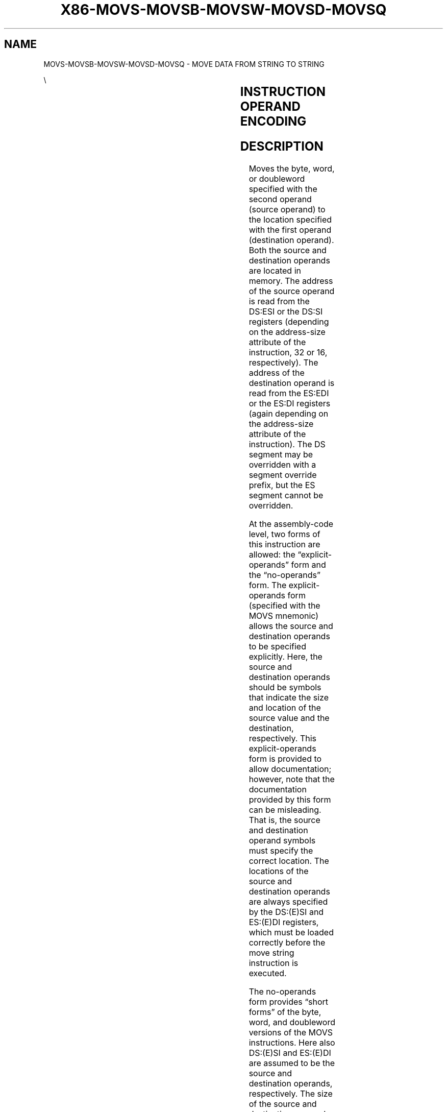 .nh
.TH "X86-MOVS-MOVSB-MOVSW-MOVSD-MOVSQ" "7" "May 2019" "TTMO" "Intel x86-64 ISA Manual"
.SH NAME
MOVS-MOVSB-MOVSW-MOVSD-MOVSQ - MOVE DATA FROM STRING TO STRING
.PP
\\

.TS
allbox;
l l l l l l 
l l l l l l .
\fB\fCOpcode\fR	\fB\fCInstruction\fR	\fB\fCOp/En\fR	\fB\fC64\-Bit Mode\fR	\fB\fCCompat/Leg Mode\fR	\fB\fCDescription\fR
A4	MOVS m8	ZO	Valid	Valid	T{
For legacy mode, Move byte from address DS:(E)SI to ES:(E)DI. For 64\-bit mode move byte from address (R
T}
|
E)SI to (R
|
E)DI.
A5	MOVS m16	ZO	Valid	Valid	T{
For legacy mode, move word from address DS:(E)SI to ES:(E)DI. For 64\-bit mode move word at address (R
T}
|
E)SI to (R
|
E)DI.
A5	MOVS m32	ZO	Valid	Valid	T{
For legacy mode, move dword from address DS:(E)SI to ES:(E)DI. For 64\-bit mode move dword from address (R
T}
|
E)SI to (R
|
E)DI.
REX.W + A5	MOVS m64	ZO	Valid	N.E.	Move qword from address (R
|
E)SI to (R
|
E)DI.
A4	MOVSB	ZO	Valid	Valid	T{
For legacy mode, Move byte from address DS:(E)SI to ES:(E)DI. For 64\-bit mode move byte from address (R
T}
|
E)SI to (R
|
E)DI.
A5	MOVSW	ZO	Valid	Valid	T{
For legacy mode, move word from address DS:(E)SI to ES:(E)DI. For 64\-bit mode move word at address (R
T}
|
E)SI to (R
|
E)DI.
A5	MOVSD	ZO	Valid	Valid	T{
For legacy mode, move dword from address DS:(E)SI to ES:(E)DI. For 64\-bit mode move dword from address (R
T}
|
E)SI to (R
|
E)DI.
REX.W + A5	MOVSQ	ZO	Valid	N.E.	Move qword from address (R
|
E)SI to (R
|
E)DI.
.TE

.SH INSTRUCTION OPERAND ENCODING
.TS
allbox;
l l l l l 
l l l l l .
Op/En	Operand 1	Operand 2	Operand 3	Operand 4
ZO	NA	NA	NA	NA
.TE

.SH DESCRIPTION
.PP
Moves the byte, word, or doubleword specified with the second operand
(source operand) to the location specified with the first operand
(destination operand). Both the source and destination operands are
located in memory. The address of the source operand is read from the
DS:ESI or the DS:SI registers (depending on the address\-size attribute
of the instruction, 32 or 16, respectively). The address of the
destination operand is read from the ES:EDI or the ES:DI registers
(again depending on the address\-size attribute of the instruction). The
DS segment may be overridden with a segment override prefix, but the ES
segment cannot be overridden.

.PP
At the assembly\-code level, two forms of this instruction are allowed:
the “explicit\-operands” form and the “no\-operands” form. The
explicit\-operands form (specified with the MOVS mnemonic) allows the
source and destination operands to be specified explicitly. Here, the
source and destination operands should be symbols that indicate the size
and location of the source value and the destination, respectively. This
explicit\-operands form is provided to allow documentation; however, note
that the documentation provided by this form can be misleading. That is,
the source and destination operand symbols must specify the correct
location. The locations of the source and destination operands are
always specified by the DS:(E)SI and ES:(E)DI registers, which must be
loaded correctly before the move string instruction is executed.

.PP
The no\-operands form provides “short forms” of the byte, word, and
doubleword versions of the MOVS instructions. Here also DS:(E)SI and
ES:(E)DI are assumed to be the source and destination operands,
respectively. The size of the source and destination operands is
selected with the mnemonic: MOVSB (byte move), MOVSW (word move), or
MOVSD (doubleword move).

.PP
After the move operation, the (E)SI and (E)DI registers are incremented
or decremented automatically according to the setting of the DF flag in
the EFLAGS register. (If the DF flag is 0, the (E)SI and (E)DI register
are incre\-

.PP
mented; if the DF flag is 1, the (E)SI and (E)DI registers are
decremented.) The registers are incremented or decremented by 1 for byte
operations, by 2 for word operations, or by 4 for doubleword operations.

.PP
.RS

.PP
To improve performance, more recent processors support modifications
to the processor’s operation during the string store operations
initiated with MOVS and MOVSB. See Section 7.3.9.3 in the Intel® 64
and IA\-32 Architectures Software Developer’s Manual, Volume 1 for
additional information on fast\-string operation.

.PP
The MOVS, MOVSB, MOVSW, and MOVSD instructions can be preceded by the
REP prefix (see “REP/REPE/REPZ /REPNE/REPNZ—Repeat String Operation
Prefix” for a description of the REP prefix) for block moves of ECX
bytes, words, or doublewords.

.PP
In 64\-bit mode, the instruction’s default address size is 64 bits,
32\-bit address size is supported using the prefix 67H. The 64\-bit
addresses are specified by RSI and RDI; 32\-bit address are specified
by ESI and EDI. Use of the REX.W prefix promotes doubleword operation
to 64 bits. See the summary chart at the beginning of this section for
encoding data and limits.

.RE

.SH OPERATION
.PP
.RS

.nf
DEST ← SRC;
Non\-64\-bit Mode:
IF (Byte move)
    THEN IF DF = 0
        THEN
            (E)SI ← (E)SI + 1;
            (E)DI ← (E)DI + 1;
        ELSE
            (E)SI ← (E)SI – 1;
            (E)DI ← (E)DI – 1;
        FI;
    ELSE IF (Word move)
        THEN IF DF = 0
            (E)SI ← (E)SI + 2;
            (E)DI ← (E)DI + 2;
            FI;
        ELSE
            (E)SI ← (E)SI – 2;
            (E)DI ← (E)DI – 2;
        FI;
    ELSE IF (Doubleword move)
        THEN IF DF = 0
            (E)SI ← (E)SI + 4;
            (E)DI ← (E)DI + 4;
            FI;
        ELSE
            (E)SI ← (E)SI – 4;
            (E)DI ← (E)DI – 4;
        FI;
FI;
64\-bit Mode:
IF (Byte move)
    THEN IF DF = 0
        THEN
            (R|E)SI ← (R|E)SI + 1;
            (R|E)DI ← (R|E)DI + 1;
        ELSE
            (R|E)SI ← (R|E)SI – 1;
            (R|E)DI ← (R|E)DI – 1;
        FI;
    ELSE IF (Word move)
        THEN IF DF = 0
            (R|E)SI ← (R|E)SI + 2;
            (R|E)DI ← (R|E)DI + 2;
            FI;
        ELSE
            (R|E)SI ← (R|E)SI – 2;
            (R|E)DI ← (R|E)DI – 2;
        FI;
    ELSE IF (Doubleword move)
        THEN IF DF = 0
            (R|E)SI ← (R|E)SI
                + 4;
            (R|E)DI ← (R|E)DI
                + 4;
            FI;
        ELSE
            (R|E)SI ← (R|E)SI
                – 4;
            (R|E)DI ← (R|E)DI
                – 4;
        FI;
    ELSE IF (Quadword move)
        THENIFDF =0
            (R|E)SI ← (R|E)SI
                + 8;
            (R|E)DI ← (R|E)DI
                + 8;
            FI;
        ELSE
            (R|E)SI ← (R|E)SI
                – 8;
            (R|E)DI ← (R|E)DI
                – 8;
        FI;
FI;

.fi
.RE

.SH FLAGS AFFECTED
.PP
None

.SH PROTECTED MODE EXCEPTIONS
.TS
allbox;
l l 
l l .
#GP(0)	T{
If the destination is located in a non\-writable segment.
T}
	T{
If a memory operand effective address is outside the CS, DS, ES, FS, or GS segment limit.
T}
	T{
If the DS, ES, FS, or GS register contains a NULL segment selector.
T}
#SS(0)	T{
If a memory operand effective address is outside the SS segment limit.
T}
#PF(fault\-code)	If a page fault occurs.
#AC(0)	T{
If alignment checking is enabled and an unaligned memory reference is made while the current privilege level is 3.
T}
#UD	If the LOCK prefix is used.
.TE

.SH REAL\-ADDRESS MODE EXCEPTIONS
.TS
allbox;
l l 
l l .
#GP	T{
If a memory operand effective address is outside the CS, DS, ES, FS, or GS segment limit.
T}
#SS	T{
If a memory operand effective address is outside the SS segment limit.
T}
#UD	If the LOCK prefix is used.
.TE

.SH VIRTUAL\-8086 MODE EXCEPTIONS
.TS
allbox;
l l 
l l .
#GP(0)	T{
If a memory operand effective address is outside the CS, DS, ES, FS, or GS segment limit.
T}
#SS(0)	T{
If a memory operand effective address is outside the SS segment limit.
T}
#PF(fault\-code)	If a page fault occurs.
#AC(0)	T{
If alignment checking is enabled and an unaligned memory reference is made.
T}
#UD	If the LOCK prefix is used.
.TE

.SH COMPATIBILITY MODE EXCEPTIONS
.PP
Same exceptions as in protected mode.

.SH 64\-BIT MODE EXCEPTIONS
.TS
allbox;
l l 
l l .
#SS(0)	T{
If a memory address referencing the SS segment is in a non\-canonical form.
T}
#GP(0)	T{
If the memory address is in a non\-canonical form.
T}
#PF(fault\-code)	If a page fault occurs.
#AC(0)	T{
If alignment checking is enabled and an unaligned memory reference is made while the current privilege level is 3.
T}
#UD	If the LOCK prefix is used.
.TE

.SH SEE ALSO
.PP
x86\-manpages(7) for a list of other x86\-64 man pages.

.SH COLOPHON
.PP
This UNOFFICIAL, mechanically\-separated, non\-verified reference is
provided for convenience, but it may be incomplete or broken in
various obvious or non\-obvious ways. Refer to Intel® 64 and IA\-32
Architectures Software Developer’s Manual for anything serious.

.br
This page is generated by scripts; therefore may contain visual or semantical bugs. Please report them (or better, fix them) on https://github.com/ttmo-O/x86-manpages.

.br
MIT licensed by TTMO 2020 (Turkish Unofficial Chamber of Reverse Engineers - https://ttmo.re).
